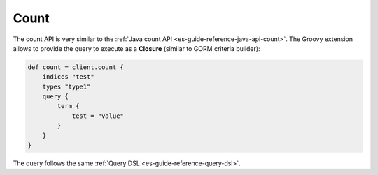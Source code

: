 .. _es-guide-reference-groovy-api-count:

=====
Count
=====

The count API is very similar to the :ref:`Java count API <es-guide-reference-java-api-count>`.  The Groovy extension allows to provide the query to execute as a **Closure** (similar to GORM criteria builder):


.. code-block:: js

    def count = client.count {
        indices "test"
        types "type1"
        query {
            term {
                test = "value"
            }
        }
    }


The query follows the same :ref:`Query DSL <es-guide-reference-query-dsl>`.  
